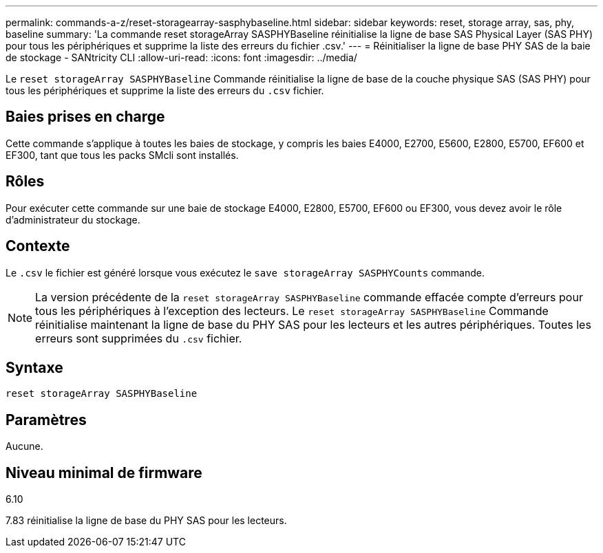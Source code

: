 ---
permalink: commands-a-z/reset-storagearray-sasphybaseline.html 
sidebar: sidebar 
keywords: reset, storage array, sas, phy, baseline 
summary: 'La commande reset storageArray SASPHYBaseline réinitialise la ligne de base SAS Physical Layer (SAS PHY) pour tous les périphériques et supprime la liste des erreurs du fichier .csv.' 
---
= Réinitialiser la ligne de base PHY SAS de la baie de stockage - SANtricity CLI
:allow-uri-read: 
:icons: font
:imagesdir: ../media/


[role="lead"]
Le `reset storageArray SASPHYBaseline` Commande réinitialise la ligne de base de la couche physique SAS (SAS PHY) pour tous les périphériques et supprime la liste des erreurs du `.csv` fichier.



== Baies prises en charge

Cette commande s'applique à toutes les baies de stockage, y compris les baies E4000, E2700, E5600, E2800, E5700, EF600 et EF300, tant que tous les packs SMcli sont installés.



== Rôles

Pour exécuter cette commande sur une baie de stockage E4000, E2800, E5700, EF600 ou EF300, vous devez avoir le rôle d'administrateur du stockage.



== Contexte

Le `.csv` le fichier est généré lorsque vous exécutez le `save storageArray SASPHYCounts` commande.

[NOTE]
====
La version précédente de la `reset storageArray SASPHYBaseline` commande effacée compte d'erreurs pour tous les périphériques à l'exception des lecteurs. Le `reset storageArray SASPHYBaseline` Commande réinitialise maintenant la ligne de base du PHY SAS pour les lecteurs et les autres périphériques. Toutes les erreurs sont supprimées du `.csv` fichier.

====


== Syntaxe

[source, cli]
----
reset storageArray SASPHYBaseline
----


== Paramètres

Aucune.



== Niveau minimal de firmware

6.10

7.83 réinitialise la ligne de base du PHY SAS pour les lecteurs.
